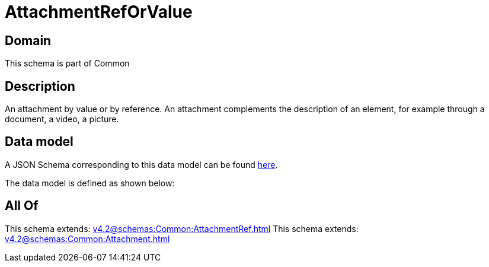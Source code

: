 = AttachmentRefOrValue

[#domain]
== Domain

This schema is part of Common

[#description]
== Description

An attachment by value or by reference. An attachment complements the description of an element, for example through a document, a video, a picture.


[#data_model]
== Data model

A JSON Schema corresponding to this data model can be found https://tmforum.org[here].

The data model is defined as shown below:


[#all_of]
== All Of

This schema extends: xref:v4.2@schemas:Common:AttachmentRef.adoc[]
This schema extends: xref:v4.2@schemas:Common:Attachment.adoc[]
